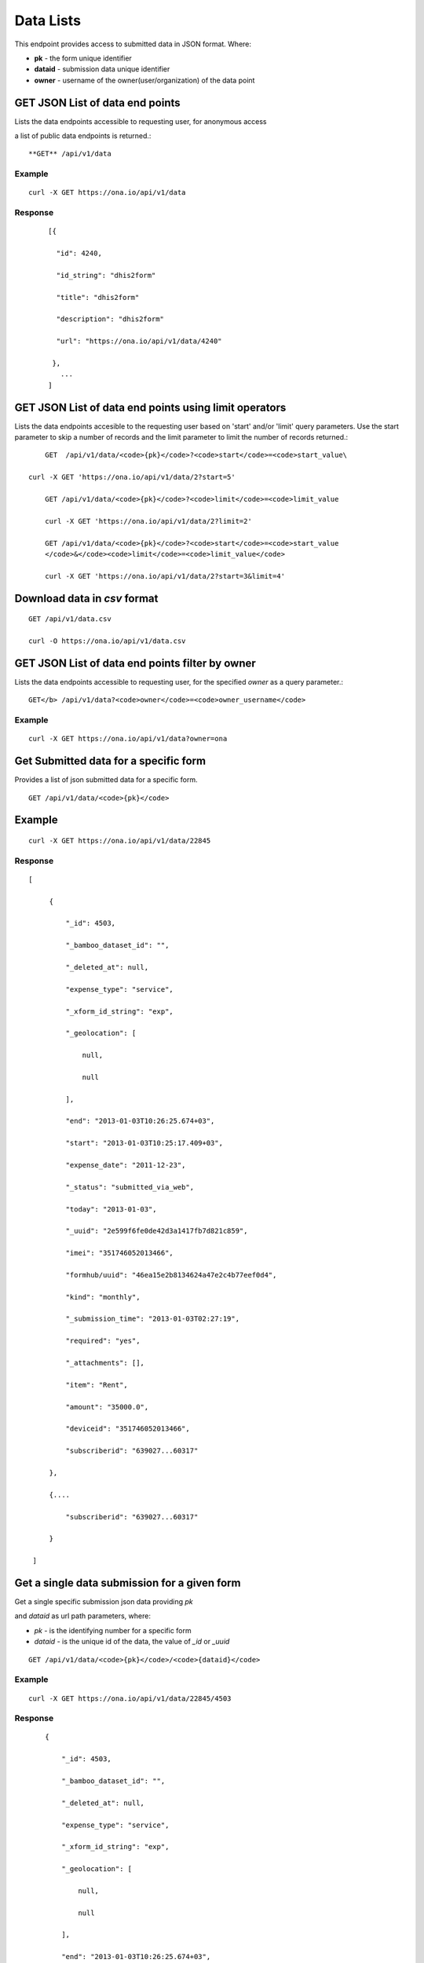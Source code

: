 Data Lists
===========

This endpoint provides access to submitted data in JSON format. Where:

- **pk** - the form unique identifier
- **dataid** - submission data unique identifier
- **owner** - username of the owner(user/organization) of the data point
 

GET JSON List of data end points
--------------------------------

Lists the data endpoints accessible to requesting user, for anonymous access

a list of public data endpoints is returned.::

	**GET** /api/v1/data

Example
********
::
	

	   curl -X GET https://ona.io/api/v1/data
	   

Response
******** 
	::
	
	        [{

	          "id": 4240,

	          "id_string": "dhis2form"

	          "title": "dhis2form"

	          "description": "dhis2form"

	          "url": "https://ona.io/api/v1/data/4240"

	         },
	           ...
	        ]

GET JSON List of data end points using limit operators
-------------------------------------------------------

Lists the data endpoints accesible to the requesting user based on 'start'
and/or 'limit' query parameters. Use the start parameter to skip a number
of records and the limit parameter to limit the number of records returned.::

	GET  /api/v1/data/<code>{pk}</code>?<code>start</code>=<code>start_value\

    curl -X GET 'https://ona.io/api/v1/data/2?start=5'

	GET /api/v1/data/<code>{pk}</code>?<code>limit</code>=<code>limit_value

	curl -X GET 'https://ona.io/api/v1/data/2?limit=2'

	GET /api/v1/data/<code>{pk}</code>?<code>start</code>=<code>start_value
	</code>&</code><code>limit</code>=<code>limit_value</code>

	curl -X GET 'https://ona.io/api/v1/data/2?start=3&limit=4'

Download data in `csv` format
-----------------------------
::

	GET /api/v1/data.csv

	curl -O https://ona.io/api/v1/data.csv

GET JSON List of data end points filter by owner
------------------------------------------------

Lists the data endpoints accessible to requesting user, for the specified
`owner` as a query parameter.::

	GET</b> /api/v1/data?<code>owner</code>=<code>owner_username</code>

Example
*******
::

       curl -X GET https://ona.io/api/v1/data?owner=ona

Get Submitted data for a specific form
------------------------------------------
Provides a list of json submitted data for a specific form.
::

	GET /api/v1/data/<code>{pk}</code>

Example
--------
::

      curl -X GET https://ona.io/api/v1/data/22845

Response
********
::

       [

            {

                "_id": 4503,

                "_bamboo_dataset_id": "",

                "_deleted_at": null,

                "expense_type": "service",

                "_xform_id_string": "exp",

                "_geolocation": [

                    null,

                    null

                ],

                "end": "2013-01-03T10:26:25.674+03",

                "start": "2013-01-03T10:25:17.409+03",

                "expense_date": "2011-12-23",

                "_status": "submitted_via_web",

                "today": "2013-01-03",

                "_uuid": "2e599f6fe0de42d3a1417fb7d821c859",

                "imei": "351746052013466",

                "formhub/uuid": "46ea15e2b8134624a47e2c4b77eef0d4",

                "kind": "monthly",

                "_submission_time": "2013-01-03T02:27:19",

                "required": "yes",

                "_attachments": [],

                "item": "Rent",

                "amount": "35000.0",

                "deviceid": "351746052013466",

                "subscriberid": "639027...60317"

            },

            {....

                "subscriberid": "639027...60317"

            }

        ]


Get a single data submission for a given form
----------------------------------------------

Get a single specific submission json data providing `pk`

and `dataid` as url path parameters, where:

- `pk` - is the identifying number for a specific form
- `dataid` - is the unique id of the data, the value of `_id` or `_uuid`

::

	GET /api/v1/data/<code>{pk}</code>/<code>{dataid}</code>

Example
*******
::

       curl -X GET https://ona.io/api/v1/data/22845/4503

Response
********
::

            {

                "_id": 4503,

                "_bamboo_dataset_id": "",

                "_deleted_at": null,

                "expense_type": "service",

                "_xform_id_string": "exp",

                "_geolocation": [

                    null,

                    null

                ],

                "end": "2013-01-03T10:26:25.674+03",

                "start": "2013-01-03T10:25:17.409+03",

                "expense_date": "2011-12-23",

                "_status": "submitted_via_web",

                "today": "2013-01-03",

                "_uuid": "2e599f6fe0de42d3a1417fb7d821c859",

                "imei": "351746052013466",

                "formhub/uuid": "46ea15e2b8134624a47e2c4b77eef0d4",

                "kind": "monthly",

                "_submission_time": "2013-01-03T02:27:19",

                "required": "yes",

                "_attachments": [],

                "item": "Rent",

                "amount": "35000.0",

                "deviceid": "351746052013466",

                "subscriberid": "639027...60317"

            },

            {

                ....

                "subscriberid": "639027...60317"

            }

        ]

Query submitted data of a specific form
----------------------------------------
Provides a list of json submitted data for a specific form. Use `query`

parameter to apply form data specific, see

.. |codes_link| raw:: html

	<a href="http://docs.mongodb.org/manual/reference/operator/query/">
	http://docs.mongodb.org/manual/reference/operator/query/</a>.

For more details see
*********************
::

	<a href="https://github.com/modilabs/formhub/wiki/Formhub-Access-Points-(API)#
	api-parameters">
	API Parameters</a>.

	GET /api/v1/data/<code>{pk}</code>?query={"field":"value"}</b>
	GET /api/v1/data/<code>{pk}</code>?query={"field":{"op": "value"}}"</b>

Example
********
::

	    curl -X GET 'https://ona.io/api/v1/data/22845?query={"kind": 
	"monthly"}'
	    curl -X GET 'https://ona.io/api/v1/data/22845?query={"date": 

	{"$gt": "2014-09-29T01:02:03+0000"}}'

Response
********
::

        [

            {

                "_id": 4503,

                "_bamboo_dataset_id": "",

                "_deleted_at": null,

                "expense_type": "service",

                "_xform_id_string": "exp",

                "_geolocation": [

                    null,

                    null

               ],

                "end": "2013-01-03T10:26:25.674+03",

               "start": "2013-01-03T10:25:17.409+03",

               "expense_date": "2011-12-23",

                "_status": "submitted_via_web",

                "today": "2013-01-03",

                "_uuid": "2e599f6fe0de42d3a1417fb7d821c859",

                "imei": "351746052013466",

                "formhub/uuid": "46ea15e2b8134624a47e2c4b77eef0d4",

                "kind": "monthly",

                "_submission_time": "2013-01-03T02:27:19",

                "required": "yes",

                "_attachments": [],

                "item": "Rent",

                "amount": "35000.0",

                "deviceid": "351746052013466",

                "subscriberid": "639027...60317"

            },

            {
                
                "subscriberid": "639027...60317"

            }

        ]

Query submitted data of a specific form using Tags
--------------------------------------------------
Provides a list of json submitted data for a specific form matching specific
tags. Use the `tags` query parameter to filter the list of forms, `tags`
should be a comma separated list of tags.::

	GET /api/v1/data?<code>tags</code>=<code>tag1,tag2</code>
    GET /api/v1/data/<code>{pk}</code>?<code>tags\</code>=<code>tag1,tag2</code>

Example
*******
::

      curl -X GET https://ona.io/api/v1/data/22845?tags=monthly

Tag a submission data point
----------------------------

A `POST` payload of parameter `tags` with a comma separated list of tags.

Examples
*********
- `animal fruit denim` - space delimited, no commas
- `animal, fruit denim` - comma delimited

::

	POST /api/v1/data/<code>{pk}</code>/<code>{dataid}</code>/labels

**Payload**
::

    {"tags": "tag1, tag2"}

Delete a specific tag from a submission
----------------------------------------
::

	DELETE /api/v1/data/<code>{pk}</code>/<code>\
	{dataid}</code>/labels/<code>tag_name</code></pre>

Request
********
::

	      curl -X DELETE 

	https://ona.io/api/v1/data/28058/20/labels/tag1

	or to delete the tag "hello world"

	     curl -X DELETE \

	https://ona.io/api/v1/data/28058/20/labels/hello%20world

Response
********
::

	HTTP 200 OK

Get list of public data endpoints
----------------------------------
::

	GET /api/v1/data/public

Example
********
::

       curl -X GET https://ona.io/api/v1/data/public

Response
*********
::

     [{

            "id": 4240,

            "id_string": "dhis2form"

            "title": "dhis2form"

            "description": "dhis2form"

            "url": "https://ona.io/api/v1/data/4240"

         },

            ...

        ]

Get enketo edit link for a submission instance
-----------------------------------------------
::

	GET /api/v1/data/<code>{pk}</code>/<code>{dataid}</code>/enketo

Example
*******
::

      curl -X GET https://ona.io/api/v1/data/28058/20/enketo?return_url=url

Response
********
::

	{"url": "https://hmh2a.enketo.formhub.org"}

Delete a specific submission instance
--------------------------------------

**Delete a specific submission in a form**

::

	DELETE /api/v1/data/<code>{pk}</code>/<code>{dataid}</code>

Example
*******
::

      curl -X DELETE https://ona.io/api/v1/data/28058/20

Response
********
::
  
       HTTP 204 No Content


GEOJSON
-------

Get a valid geojson value from the submissions

**Options**

- `geo_field` - valid field that can be converted to a geojson.

	(Point, LineString, Polygon)

- `fields` - additional comma separated values that are to be added to the

	properties section

::


	GET  /api/v1/data/<code>{pk}</code>/<code>{dataid}</code>.geojson

**With options**

::

	GET /api/v1/data/<code>{pk}</code>/<code>{dataid}</code>.geojson?\
	geo_field=<code>{field_name}</code>&fields=<code>{list,of,fields}</code>

Example
*******
::

      curl -X GET https://ona.io/api/v1/data/28058/20.geojson

Response
********
::

       HTTP 200 OK

Response
*********
::

        {

           "type": "Feature",

           "geometry":

               {

                   "type": "GeometryCollection",

                    "geometries":

                       [{

                           "type": "Point",

                          "coordinates":

                               [36.787219, -1.294197]

                      }]

               },

           "properties":

              {

                   "id": 6448,

                    "xform": 65

               }

       }


**List the geojson values**

::

	GET /api/v1/data/<code>{pk}</code>.geojson

Example
-------
::

      curl -X GET https://ona.io/api/v1/data/28058.geojson

 Response
 --------

    **HTTP 200 OK**

Response
*********
::

        {

           "type": "FeatureCollection",

            "features":

               [{

                   "type": "Feature",

                    "geometry":

                       {

                       "type": "GeometryCollection",

                        "geometries":

                           [{

                               "type": "Point",

                                "coordinates": [36.787219, -1.294197]

                           }]

                       },

                    "properties":

                       {"id": 6448, "xform": 65}

               },

                {
                    "type": "Feature",

                     "geometry":

                        {

                           "type": "GeometryCollection",

                            "geometries":

                               [{

                                   "type": "Point",

                                    "coordinates": [36.7872606, -1.2942131]

                               }]

                        },

                      "properties":

                           {"id": 6447, "xform": 65}

               }]

        }

OSM
----

The `.osm` file format concatenates all the files for a form or individual
 submission. When the `.json` endpoint is accessed, the individual osm files
 are listed on the `_attachments` key.

OSM endpoint for all osm files uploaded to a form concatenated.
***************************************************************
::

	GET /api/v1/data/<code>{pk}</code>.osm

Example
********
::

	curl -X GET https://ona.io/api/v1/data/28058.osm

OSM endpoint with all osm files for a specific submission concatenated.
***********************************************************************
::

	GET /api/v1/data/<code>{pk}</code>/<code>{data_id}</code>.osm

Example
********
::

	curl -X GET https://ona.io/api/v1/data/28058/20.osm
